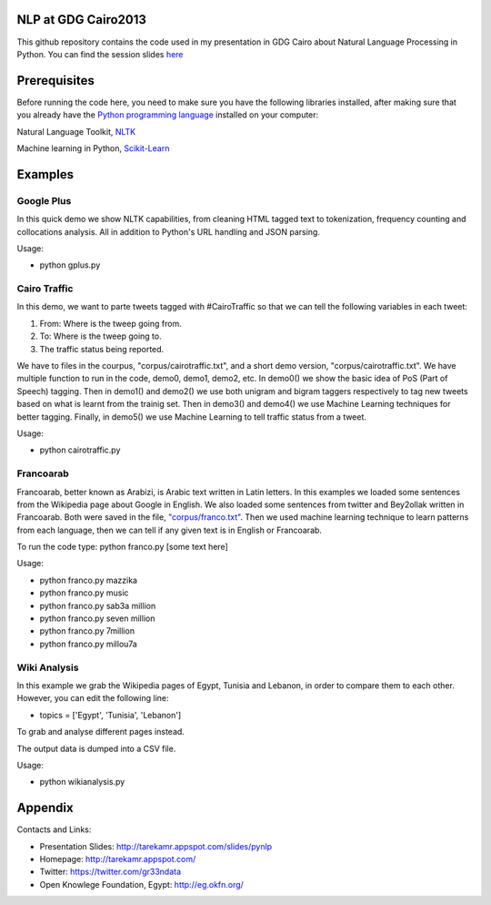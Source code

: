 NLP at GDG Cairo2013
=====================

This github repository contains the code used in my presentation in GDG Cairo about Natural Language Processing in Python. You can find the session slides `here <http://tarekamr.appspot.com/slides/pynlp>`_

Prerequisites
==============

Before running the code here, you need to make sure you have the following libraries installed, after making sure that you already have the `Python programming language <http://www.python.org/>`_ installed on your computer::

Natural Language Toolkit, `NLTK <http://nltk.org/>`_ 

Machine learning in Python, `Scikit-Learn <http://scikit-learn.org>`_

Examples 
=========

Google Plus
------------

In this quick demo we show NLTK capabilities, from cleaning HTML tagged text 
to tokenization, frequency counting and collocations analysis. 
All in addition to Python's URL handling and JSON parsing.

Usage:

- python gplus.py

Cairo Traffic
--------------

In this demo, we want to parte tweets tagged with #CairoTraffic
so that we can tell the following variables in each tweet:

1. From: Where is the tweep going from.
2. To: Where is the tweep going to.
3. The traffic status being reported.

We have to files in the courpus, "corpus/cairotraffic.txt", 
and a short demo version, "corpus/cairotraffic.txt".
We have multiple function to run in the code, demo0, demo1, demo2, etc.
In demo0() we show the basic idea of PoS (Part of Speech) tagging.
Then in demo1() and demo2() we use both unigram and bigram taggers respectively 
to tag new tweets based on what is learnt from the trainig set.
Then in demo3() and demo4() we use Machine Learning techniques for better tagging.
Finally, in demo5() we use Machine Learning to tell traffic status from a tweet.

Usage:

- python cairotraffic.py

Francoarab
-----------

Francoarab, better known as Arabizi, is Arabic text written in Latin letters. 
In this examples we loaded some sentences from the Wikipedia page about Google in English.
We also loaded some sentences from twitter and Bey2ollak written in Francoarab.
Both were saved in the file, `"corpus/franco.txt" <https://github.com/gr33ndata/NLP_GDGCairo2013/blob/master/corpus/franco.txt>`_.
Then we used machine learning technique to learn patterns from each language,
then we can tell if any given text is in English or Francoarab.

To run the code type: python franco.py [some text here]

Usage:

- python franco.py mazzika
- python franco.py music
- python franco.py sab3a million
- python franco.py seven million
- python franco.py 7million
- python franco.py millou7a

Wiki Analysis
--------------

In this example we grab the Wikipedia pages of Egypt, Tunisia and Lebanon, 
in order to compare them to each other. However, you can edit the following line:

- topics = ['Egypt', 'Tunisia', 'Lebanon']

To grab and analyse different pages instead.

The output data is dumped into a CSV file. 

Usage:

- python wikianalysis.py


Appendix
=========

Contacts and Links:

- Presentation Slides: http://tarekamr.appspot.com/slides/pynlp
- Homepage: http://tarekamr.appspot.com/
- Twitter: https://twitter.com/gr33ndata
- Open Knowlege Foundation, Egypt: http://eg.okfn.org/

